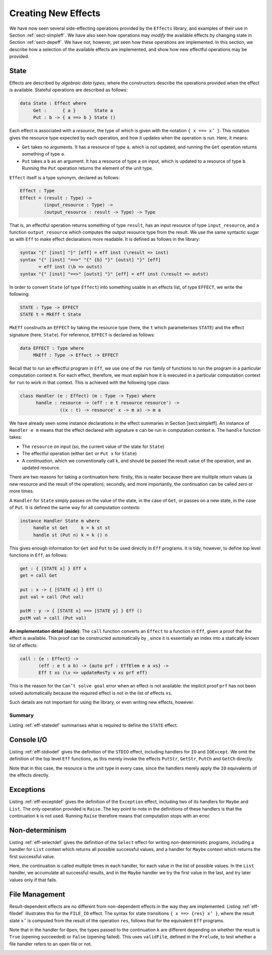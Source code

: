 .. _sect-impleff:

====================
Creating New Effects
====================

We have now seen several side-effecting operations provided by the
``Effects`` library, and examples of their use in Section
:ref:`sect-simpleff`. We have also seen how operations may *modify*
the available effects by changing state in Section
:ref:`sect-depeff`. We have not, however, yet seen how these
operations are implemented. In this section, we describe how a
selection of the available effects are implemented, and show how new
effectful operations may be provided.

State
-----

Effects are described by *algebraic data types*, where the constructors
describe the operations provided when the effect is available. Stateful
operations are described as follows:

.. code-block:: idris

    data State : Effect where
         Get :      { a }       State a
         Put : b -> { a ==> b } State ()

Each effect is associated with a *resource*, the type of which is given
with the notation ``{ x ==> x’ }``. This notation gives the resource
type expected by each operation, and how it updates when the operation
is run. Here, it means:

-  ``Get`` takes no arguments. It has a resource of type ``a``, which is
   not updated, and running the ``Get`` operation returns something of
   type ``a``.

-  ``Put`` takes a ``b`` as an argument. It has a resource of type ``a``
   on input, which is updated to a resource of type ``b``. Running the
   ``Put`` operation returns the element of the unit type.

``Effect`` itself is a type synonym, declared as follows:

.. code-block:: idris

    Effect : Type
    Effect = (result : Type) ->
             (input_resource : Type) ->
             (output_resource : result -> Type) -> Type

That is, an effectful operation returns something of type ``result``,
has an input resource of type ``input_resource``, and a function
``output_resource`` which computes the output resource type from the
result. We use the same syntactic sugar as with ``Eff`` to make effect
declarations more readable. It is defined as follows in the library:

.. code-block:: idris

    syntax "{" [inst] "}" [eff] = eff inst (\result => inst)
    syntax "{" [inst] "==>" "{" {b} "}" [outst] "}" [eff]
           = eff inst (\b => outst)
    syntax "{" [inst] "==>" [outst] "}" [eff] = eff inst (\result => outst)

In order to convert ``State`` (of type ``Effect``) into something usable
in an effects list, of type ``EFFECT``, we write the following:

.. code-block:: idris

    STATE : Type -> EFFECT
    STATE t = MkEff t State

``MkEff`` constructs an ``EFFECT`` by taking the resource type (here,
the ``t`` which parameterises ``STATE``) and the effect signature (here,
``State``). For reference, ``EFFECT`` is declared as follows:

.. code-block:: idris

    data EFFECT : Type where
         MkEff : Type -> Effect -> EFFECT

Recall that to run an effectful program in ``Eff``, we use one of the
``run`` family of functions to run the program in a particular
computation context ``m``. For each effect, therefore, we must explain
how it is executed in a particular computation context for ``run`` to
work in that context. This is achieved with the following type class:

.. code-block:: idris

    class Handler (e : Effect) (m : Type -> Type) where
          handle : resource -> (eff : e t resource resource') ->
                   ((x : t) -> resource' x -> m a) -> m a

We have already seen some instance declarations in the effect summaries
in Section [sect:simpleff]. An instance of ``Handler e m`` means that
the effect declared with signature ``e`` can be run in computation
context ``m``. The ``handle`` function takes:

-  The ``resource`` on input (so, the current value of the state for
   ``State``)

-  The effectful operation (either ``Get`` or ``Put x`` for ``State``)

-  A *continuation*, which we conventionally call ``k``, and should be
   passed the result value of the operation, and an updated resource.

There are two reasons for taking a continuation here: firstly, this is
neater because there are multiple return values (a new resource and the
result of the operation); secondly, and more importantly, the
continuation can be called zero or more times.

A ``Handler`` for ``State`` simply passes on the value of the state, in
the case of ``Get``, or passes on a new state, in the case of ``Put``.
It is defined the same way for all computation contexts:

.. code-block:: idris

    instance Handler State m where
         handle st Get     k = k st st
         handle st (Put n) k = k () n

This gives enough information for ``Get`` and ``Put`` to be used
directly in ``Eff`` programs. It is tidy, however, to define top level
functions in ``Eff``, as follows:

.. code-block:: idris

    get : { [STATE x] } Eff x
    get = call Get

    put : x -> { [STATE x] } Eff ()
    put val = call (Put val)

    putM : y -> { [STATE x] ==> [STATE y] } Eff ()
    putM val = call (Put val)

**An implementation detail (aside):** The ``call`` function converts an
``Effect`` to a function in ``Eff``, given a proof that the effect is
available. This proof can be constructed automatically by , since it is
essentially an index into a statically known list of effects:

.. code-block:: idris

    call : {e : Effect} ->
           (eff : e t a b) -> {auto prf : EffElem e a xs} ->
           Eff t xs (\v => updateResTy v xs prf eff)

This is the reason for the ``Can’t solve goal`` error when an effect is
not available: the implicit proof ``prf`` has not been solved
automatically because the required effect is not in the list of effects
``xs``.

Such details are not important for using the library, or even writing
new effects, however.

Summary
~~~~~~~

Listing :ref:`eff-statedef` summarises what is required to define the
``STATE`` effect.

.. _eff-statedef:
.. code-block:: idris
    :caption: Complete State Effect Definition

    data State : Effect where
         Get :      { a }       State a
         Put : b -> { a ==> b } State ()

    STATE : Type -> EFFECT
    STATE t = MkEff t State

    instance Handler State m where
         handle st Get     k = k st st
         handle st (Put n) k = k () n

    get : { [STATE x] } Eff x
    get = call Get

    put : x -> { [STATE x] } Eff ()
    put val = call (Put val)

    putM : y -> { [STATE x] ==> [STATE y] } Eff ()
    putM val = call (Put val)


Console I/O
-----------

Listing :ref:`eff-stdiodef` gives the definition of the ``STDIO`` effect,
including handlers for ``IO`` and ``IOExcept``. We omit the definition
of the top level ``Eff`` functions, as this merely invoke the effects
``PutStr``, ``GetStr``, ``PutCh`` and ``GetCh`` directly.

Note that in this case, the resource is the unit type in every case,
since the handlers merely apply the ``IO`` equivalents of the effects
directly.

.. _eff-stdiodef:
.. code-block:: idris
    :caption: Console I/O Effect Definition

    data StdIO : Effect where
         PutStr : String -> { () } StdIO ()
         GetStr : { () } StdIO String
         PutCh : Char -> { () } StdIO ()
         GetCh : { () } StdIO Char

    instance Handler StdIO IO where
        handle () (PutStr s) k = do putStr s; k () ()
        handle () GetStr     k = do x <- getLine; k x ()
        handle () (PutCh c)  k = do putChar c; k () ()
        handle () GetCh      k = do x <- getChar; k x ()

    instance Handler StdIO (IOExcept a) where
        handle () (PutStr s) k = do ioe_lift $ putStr s; k () ()
        handle () GetStr     k = do x <- ioe_lift $ getLine; k x ()
        handle () (PutCh c)  k = do ioe_lift $ putChar c; k () ()
        handle () GetCh      k = do x <- ioe_lift $ getChar; k x ()

    STDIO : EFFECT
    STDIO = MkEff () StdIO

Exceptions
----------

.. _eff-exceptdef:
.. code-block:: idris
    :caption: Exception Effect Definition

    data Exception : Type -> Effect where
         Raise : a -> { () } Exception a b

    instance Handler (Exception a) Maybe where
         handle _ (Raise e) k = Nothing

    instance Handler (Exception a) List where
         handle _ (Raise e) k = []

    EXCEPTION : Type -> EFFECT
    EXCEPTION t = MkEff () (Exception t)

Listing :ref:`eff-exceptdef` gives the definition of the ``Exception``
effect, including two of its handlers for ``Maybe`` and ``List``. The
only operation provided is ``Raise``. The key point to note in the
definitions of these handlers is that the continuation ``k`` is not
used. Running ``Raise`` therefore means that computation stops with an
error.

Non-determinism
---------------

.. _eff-selectdef:
.. code-block:: idris
    :caption: Non-determinism Effect Definition

    data Selection : Effect where
         Select : List a -> { () } Selection a

    instance Handler Selection Maybe where
         handle _ (Select xs) k = tryAll xs where
             tryAll [] = Nothing
             tryAll (x :: xs) = case k x () of
                                     Nothing => tryAll xs
                                     Just v => Just v

    instance Handler Selection List where
         handle r (Select xs) k = concatMap (\x => k x r) xs

    SELECT : EFFECT
    SELECT = MkEff () Selection

Listing :ref:`eff-selectdef` gives the definition of the ``Select`` effect
for writing non-deterministic programs, including a handler for ``List``
context which returns all possible successful values, and a handler for
``Maybe`` context which returns the first successful value.

Here, the continuation is called multiple times in each handler, for
each value in the list of possible values. In the ``List`` handler, we
accumulate all successful results, and in the ``Maybe`` handler we try
the first value in the last, and try later values only if that fails.

File Management
---------------

Result-dependent effects are no different from non-dependent effects in
the way they are implemented. Listing :ref:`eff-filedef` illustrates this for
the ``FILE_IO`` effect. The syntax for state transitions
``{ x ==> {res} x’ }``, where the result state ``x’`` is computed from
the result of the operation ``res``, follows that for the equivalent
``Eff`` programs.

Note that in the handler for ``Open``, the types passed to the
continuation ``k`` are different depending on whether the result is
``True`` (opening succeeded) or ``False`` (opening failed). This uses
``validFile``, defined in the ``Prelude``, to test whether a file
handler refers to an open file or not.

.. _eff-filedef:
.. code-block:: idris
    :caption: File I/O Effect Definition

    data FileIO : Effect where
         Open  : String -> (m : Mode) ->
                 {() ==> {res} if res then OpenFile m else ()} FileIO Bool
         Close : {OpenFile m ==> ()}                           FileIO ()

         ReadLine  :           {OpenFile Read}  FileIO String
         WriteLine : String -> {OpenFile Write} FileIO ()
         EOF       :           {OpenFile Read}  FileIO Bool

    instance Handler FileIO IO where
        handle () (Open fname m) k = do h <- openFile fname m
                                        if !(validFile h)
                                                 then k True (FH h)
                                                 else k False ()
        handle (FH h) Close      k = do closeFile h
                                        k () ()

        handle (FH h) ReadLine        k = do str <- fread h
                                             k str (FH h)
        handle (FH h) (WriteLine str) k = do fwrite h str
                                             k () (FH h)
        handle (FH h) EOF             k = do e <- feof h
                                             k e (FH h)

    FILE_IO : Type -> EFFECT
    FILE_IO t = MkEff t FileIO
